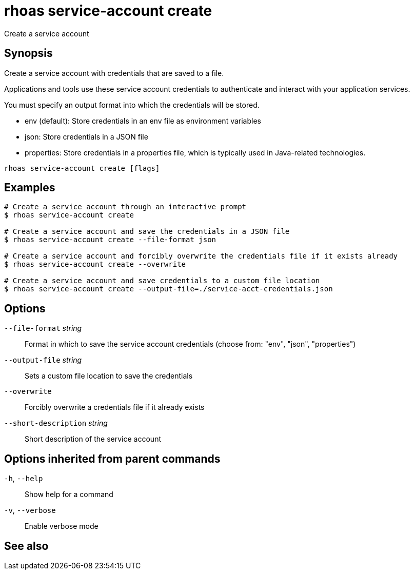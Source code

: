 ifdef::env-github,env-browser[:context: cmd]
[id='ref-rhoas-service-account-create_{context}']
= rhoas service-account create

[role="_abstract"]
Create a service account

[discrete]
== Synopsis

Create a service account with credentials that are saved to a file.

Applications and tools use these service account credentials to authenticate and interact with your application services.

You must specify an output format into which the credentials will be stored.

- env (default): Store credentials in an env file as environment variables
- json: Store credentials in a JSON file
- properties: Store credentials in a properties file, which is typically used in Java-related technologies.


....
rhoas service-account create [flags]
....

[discrete]
== Examples

....
# Create a service account through an interactive prompt
$ rhoas service-account create

# Create a service account and save the credentials in a JSON file
$ rhoas service-account create --file-format json

# Create a service account and forcibly overwrite the credentials file if it exists already
$ rhoas service-account create --overwrite

# Create a service account and save credentials to a custom file location
$ rhoas service-account create --output-file=./service-acct-credentials.json

....

[discrete]
== Options

      `--file-format` _string_::         Format in which to save the service account credentials (choose from: "env", "json", "properties")
      `--output-file` _string_::         Sets a custom file location to save the credentials
      `--overwrite`::                    Forcibly overwrite a credentials file if it already exists
      `--short-description` _string_::   Short description of the service account

[discrete]
== Options inherited from parent commands

  `-h`, `--help`::      Show help for a command
  `-v`, `--verbose`::   Enable verbose mode

[discrete]
== See also


ifdef::env-github,env-browser[]
* link:rhoas_service-account.adoc#rhoas-service-account[rhoas service-account]	 - Create, list, describe, delete, and update service accounts
endif::[]
ifdef::pantheonenv[]
* link:{path}#ref-rhoas-service-account_{context}[rhoas service-account]	 - Create, list, describe, delete, and update service accounts
endif::[]

